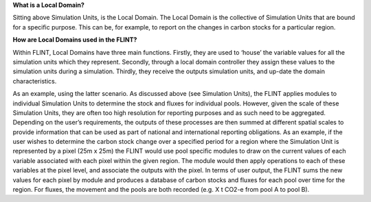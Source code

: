 **What is a Local Domain?**

Sitting above Simulation Units, is the Local Domain. The Local Domain is
the collective of Simulation Units that are bound for a specific
purpose. This can be, for example, to report on the changes in carbon
stocks for a particular region.

**How are Local Domains used in the FLINT?**

Within FLINT, Local Domains have three main functions. Firstly, they are
used to ‘house’ the variable values for all the simulation units which
they represent. Secondly, through a local domain controller they assign
these values to the simulation units during a simulation. Thirdly, they
receive the outputs simulation units, and up-date the domain
characteristics.

As an example, using the latter scenario. As discussed above (see
Simulation Units), the FLINT applies modules to individual Simulation
Units to determine the stock and fluxes for individual pools. However,
given the scale of these Simulation Units, they are often too high
resolution for reporting purposes and as such need to be aggregated.
Depending on the user’s requirements, the outputs of these processes are
then summed at different spatial scales to provide information that can
be used as part of national and international reporting obligations. As
an example, if the user wishes to determine the carbon stock change over
a specified period for a region where the Simulation Unit is represented
by a pixel (25m x 25m) the FLINT would use pool specific modules to draw
on the current values of each variable associated with each pixel within
the given region. The module would then apply operations to each of
these variables at the pixel level, and associate the outputs with the
pixel. In terms of user output, the FLINT sums the new values for each
pixel by module and produces a database of carbon stocks and fluxes for
each pool over time for the region. For fluxes, the movement and the
pools are both recorded (e.g. X t CO2-e from pool A to pool B).
